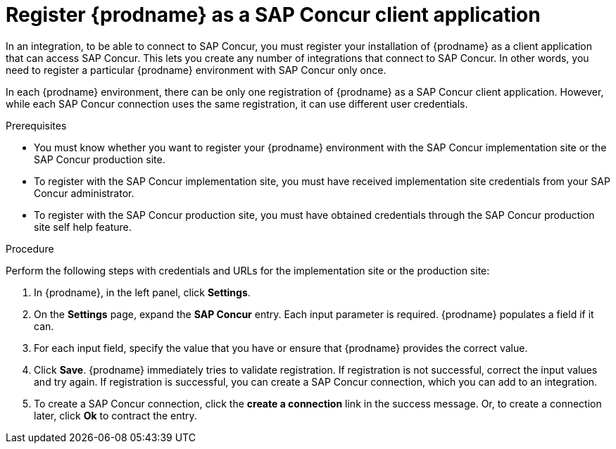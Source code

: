 [id='register-with-concur']
= Register {prodname} as a SAP Concur client application

In an integration, to be able to connect to SAP Concur, you must register 
your installation of {prodname} as a client application
that can access SAP Concur. 
This lets you create any number of integrations that connect
to SAP Concur. In other words, you need to register a particular
{prodname} environment with SAP Concur only once.

In each {prodname} environment, there can be only one registration
of {prodname} as a SAP Concur client application. However, while each SAP Concur 
connection uses the same registration, it can use different user
credentials. 

.Prerequisites

* You must know whether you want to register your {prodname} environment 
with the SAP Concur implementation site or the SAP Concur production site. 
* To register with the SAP Concur implementation site, you must have received
implementation site credentials from your SAP Concur administrator.
* To register with the SAP Concur production site, you must have obtained
credentials through the SAP Concur production site self help feature.

.Procedure

Perform the following steps with credentials and URLs for the implementation 
site or the production site:

. In {prodname}, in the left panel, click *Settings*.
. On the *Settings* page, expand the *SAP Concur* entry. Each input
parameter is required. {prodname} populates a field if it can.
. For each input field, specify the value that you have or ensure that
{prodname} provides the correct value. 
. Click *Save*. {prodname} immediately tries to validate registration. 
If registration is not successful, correct the input values and try again. 
If registration is successful, you can create a SAP Concur connection,
which you can add to an integration. 
. To create a SAP Concur connection, click the *create a connection* link
in the success message. Or, to create a connection later, click *Ok* to 
contract the entry. 

 
